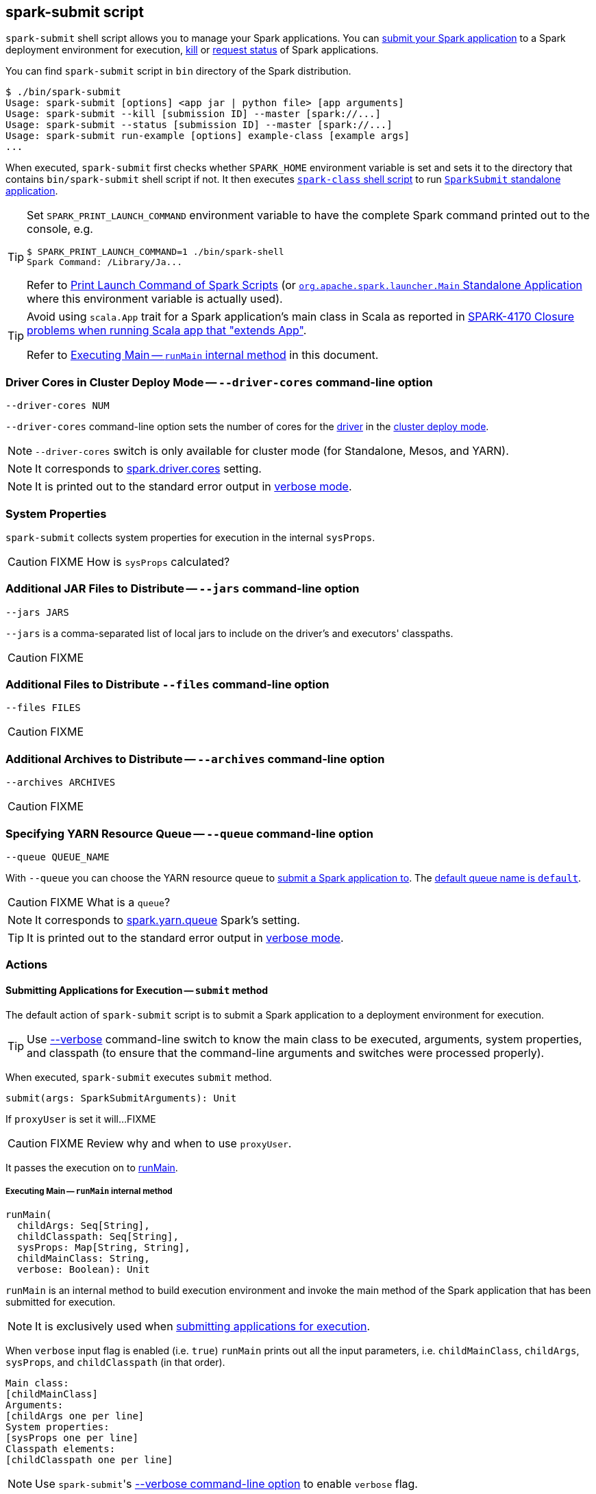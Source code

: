 == spark-submit script

`spark-submit` shell script allows you to manage your Spark applications. You can <<submit, submit your Spark application>> to a Spark deployment environment for execution, <<kill, kill>> or <<status, request status>> of Spark applications.

You can find `spark-submit` script in `bin` directory of the Spark distribution.

```
$ ./bin/spark-submit
Usage: spark-submit [options] <app jar | python file> [app arguments]
Usage: spark-submit --kill [submission ID] --master [spark://...]
Usage: spark-submit --status [submission ID] --master [spark://...]
Usage: spark-submit run-example [options] example-class [example args]
...
```

When executed, `spark-submit` first checks whether `SPARK_HOME` environment variable is set and sets it to the directory that contains `bin/spark-submit` shell script if not. It then executes link:spark-class.adoc[`spark-class` shell script] to run <<main, `SparkSubmit` standalone application>>.

[TIP]
====
Set `SPARK_PRINT_LAUNCH_COMMAND` environment variable to have the complete Spark command printed out to the console, e.g.

```
$ SPARK_PRINT_LAUNCH_COMMAND=1 ./bin/spark-shell
Spark Command: /Library/Ja...
```

Refer to link:spark-tips-and-tricks.adoc#SPARK_PRINT_LAUNCH_COMMAND[Print Launch Command of Spark Scripts] (or link:spark-class.adoc#main[`org.apache.spark.launcher.Main` Standalone Application] where this environment variable is actually used).
====

[TIP]
====
Avoid using `scala.App` trait for a Spark application's main class in Scala as reported in https://issues.apache.org/jira/browse/SPARK-4170[SPARK-4170 Closure problems when running Scala app that "extends App"].

Refer to <<runMain, Executing Main -- `runMain` internal method>> in this document.
====

=== [[driver-cores]] Driver Cores in Cluster Deploy Mode -- `--driver-cores` command-line option

```
--driver-cores NUM
```

`--driver-cores` command-line option sets the number of cores for the link:spark-driver.adoc[driver] in the link:spark-deploy-mode.adoc#cluster[cluster deploy mode].

NOTE: `--driver-cores` switch is only available for cluster mode (for Standalone, Mesos, and YARN).

NOTE: It corresponds to link:spark-driver.adoc#spark_driver_cores[spark.driver.cores] setting.

NOTE: It is printed out to the standard error output in <<verbose-mode, verbose mode>>.

=== [[system-properties]] System Properties

`spark-submit` collects system properties for execution in the internal `sysProps`.

CAUTION: FIXME How is `sysProps` calculated?

=== [[jars]] Additional JAR Files to Distribute -- `--jars` command-line option

```
--jars JARS
```

`--jars` is a comma-separated list of local jars to include on the driver's and executors' classpaths.

CAUTION: FIXME

=== [[files]] Additional Files to Distribute `--files` command-line option

```
--files FILES
```

CAUTION: FIXME

=== [[archives]] Additional Archives to Distribute -- `--archives` command-line option

```
--archives ARCHIVES
```

CAUTION: FIXME

=== [[queue]] Specifying YARN Resource Queue -- `--queue`  command-line option

```
--queue QUEUE_NAME
```

With `--queue` you can choose the YARN resource queue to link:spark-yarn-client.adoc#createApplicationSubmissionContext[submit a Spark application to]. The link:yarn/spark-yarn-settings.adoc#spark.yarn.queue[default queue name is `default`].

CAUTION: FIXME What is a `queue`?

NOTE: It corresponds to link:yarn/spark-yarn-settings.adoc#spark.yarn.queue[spark.yarn.queue] Spark's setting.

TIP: It is printed out to the standard error output in <<verbose-mode, verbose mode>>.

=== [[actions]] Actions

==== [[submit]] Submitting Applications for Execution -- `submit` method

The default action of `spark-submit` script is to submit a Spark application to a deployment environment for execution.

TIP: Use <<verbose-mode, --verbose>> command-line switch to know the main class to be executed, arguments, system properties, and classpath (to ensure that the command-line arguments and switches were processed properly).

When executed, `spark-submit` executes `submit` method.

[source, scala]
----
submit(args: SparkSubmitArguments): Unit
----

If `proxyUser` is set it will...FIXME

CAUTION: FIXME Review why and when to use `proxyUser`.

It passes the execution on to <<runMain, runMain>>.

===== [[runMain]] Executing Main -- `runMain` internal method

[source, scala]
----
runMain(
  childArgs: Seq[String],
  childClasspath: Seq[String],
  sysProps: Map[String, String],
  childMainClass: String,
  verbose: Boolean): Unit
----

`runMain` is an internal method to build execution environment and invoke the main method of the Spark application that has been submitted for execution.

NOTE: It is exclusively used when <<submit, submitting applications for execution>>.

When `verbose` input flag is enabled (i.e. `true`) `runMain` prints out all the input parameters, i.e. `childMainClass`, `childArgs`, `sysProps`, and `childClasspath` (in that order).

```
Main class:
[childMainClass]
Arguments:
[childArgs one per line]
System properties:
[sysProps one per line]
Classpath elements:
[childClasspath one per line]
```

NOTE: Use ``spark-submit``'s <<verbose-mode, --verbose command-line option>> to enable `verbose` flag.

`runMain` builds the context classloader (as `loader`) depending on `spark.driver.userClassPathFirst` flag.

CAUTION: FIXME Describe `spark.driver.userClassPathFirst`

It <<addJarToClasspath, adds the jars>> specified in `childClasspath` input parameter to the context classloader (that is later responsible for loading the `childMainClass` main class).

NOTE: `childClasspath` input parameter corresponds to <<jars, --jars command-line option>> with the primary resource if specified in link:spark-deploy-mode.adoc#client[client deploy mode].

It sets all the system properties specified in `sysProps` input parameter (using Java's https://docs.oracle.com/javase/8/docs/api/java/lang/System.html#setProperty-java.lang.String-java.lang.String-[System.setProperty] method).

TIP: Read <<system-properties, System Properties>> about how the process of collecting system properties works.

It creates an instance of `childMainClass` main class (as `mainClass`).

NOTE: `childMainClass` is the main class `spark-submit` has been invoked with.

TIP: Avoid using `scala.App` trait for a Spark application's main class in Scala as reported in https://issues.apache.org/jira/browse/SPARK-4170[SPARK-4170 Closure problems when running Scala app that "extends App"].

If you use `scala.App` for the main class, you should see the following warning message in the logs:

```
Warning: Subclasses of scala.App may not work correctly. Use a main() method instead.
```

Finally, `runMain` executes the `main` method of the Spark application passing in the `childArgs` arguments.

Any `SparkUserAppException` exceptions lead to `System.exit` while the others are simply re-thrown.

===== [[addJarToClasspath]] Adding Local Jars to ClassLoader -- `addJarToClasspath` internal method

[source, scala]
----
addJarToClasspath(localJar: String, loader: MutableURLClassLoader)
----

`addJarToClasspath` is an internal method to add `file` or `local` jars (as `localJar`) to the `loader` classloader.

Internally, `addJarToClasspath` resolves the URI of `localJar`. If the URI is `file` or `local` and the file denoted by `localJar` exists, `localJar` is added to `loader`. Otherwise, the following warning is printed out to the logs:

```
Warning: Local jar /path/to/fake.jar does not exist, skipping.
```

For all other URIs, the following warning is printed out to the logs:

```
Warning: Skip remote jar hdfs://fake.jar.
```

NOTE: `addJarToClasspath` assumes `file` URI when `localJar` has no URI specified, e.g. `/path/to/local.jar`.

CAUTION: FIXME What is a URI fragment? How does this change re YARN distributed cache? See `Utils#resolveURI`.

==== [[kill]] Killing Applications -- `--kill` command-line option

`--kill`

==== [[status]][[requestStatus]] Requesting Application Status -- `--status` command-line option

`--status`

=== [[command-line-options]] Command-line Options

Execute `spark-submit --help` to know about the command-line options supported.

```
➜  spark git:(master) ✗ ./bin/spark-submit --help
Usage: spark-submit [options] <app jar | python file> [app arguments]
Usage: spark-submit --kill [submission ID] --master [spark://...]
Usage: spark-submit --status [submission ID] --master [spark://...]
Usage: spark-submit run-example [options] example-class [example args]

Options:
  --master MASTER_URL         spark://host:port, mesos://host:port, yarn, or local.
  --deploy-mode DEPLOY_MODE   Whether to launch the driver program locally ("client") or
                              on one of the worker machines inside the cluster ("cluster")
                              (Default: client).
  --class CLASS_NAME          Your application's main class (for Java / Scala apps).
  --name NAME                 A name of your application.
  --jars JARS                 Comma-separated list of local jars to include on the driver
                              and executor classpaths.
  --packages                  Comma-separated list of maven coordinates of jars to include
                              on the driver and executor classpaths. Will search the local
                              maven repo, then maven central and any additional remote
                              repositories given by --repositories. The format for the
                              coordinates should be groupId:artifactId:version.
  --exclude-packages          Comma-separated list of groupId:artifactId, to exclude while
                              resolving the dependencies provided in --packages to avoid
                              dependency conflicts.
  --repositories              Comma-separated list of additional remote repositories to
                              search for the maven coordinates given with --packages.
  --py-files PY_FILES         Comma-separated list of .zip, .egg, or .py files to place
                              on the PYTHONPATH for Python apps.
  --files FILES               Comma-separated list of files to be placed in the working
                              directory of each executor.

  --conf PROP=VALUE           Arbitrary Spark configuration property.
  --properties-file FILE      Path to a file from which to load extra properties. If not
                              specified, this will look for conf/spark-defaults.conf.

  --driver-memory MEM         Memory for driver (e.g. 1000M, 2G) (Default: 1024M).
  --driver-java-options       Extra Java options to pass to the driver.
  --driver-library-path       Extra library path entries to pass to the driver.
  --driver-class-path         Extra class path entries to pass to the driver. Note that
                              jars added with --jars are automatically included in the
                              classpath.

  --executor-memory MEM       Memory per executor (e.g. 1000M, 2G) (Default: 1G).

  --proxy-user NAME           User to impersonate when submitting the application.
                              This argument does not work with --principal / --keytab.

  --help, -h                  Show this help message and exit.
  --verbose, -v               Print additional debug output.
  --version,                  Print the version of current Spark.

 Spark standalone with cluster deploy mode only:
  --driver-cores NUM          Cores for driver (Default: 1).

 Spark standalone or Mesos with cluster deploy mode only:
  --supervise                 If given, restarts the driver on failure.
  --kill SUBMISSION_ID        If given, kills the driver specified.
  --status SUBMISSION_ID      If given, requests the status of the driver specified.

 Spark standalone and Mesos only:
  --total-executor-cores NUM  Total cores for all executors.

 Spark standalone and YARN only:
  --executor-cores NUM        Number of cores per executor. (Default: 1 in YARN mode,
                              or all available cores on the worker in standalone mode)

 YARN-only:
  --driver-cores NUM          Number of cores used by the driver, only in cluster mode
                              (Default: 1).
  --queue QUEUE_NAME          The YARN queue to submit to (Default: "default").
  --num-executors NUM         Number of executors to launch (Default: 2).
  --archives ARCHIVES         Comma separated list of archives to be extracted into the
                              working directory of each executor.
  --principal PRINCIPAL       Principal to be used to login to KDC, while running on
                              secure HDFS.
  --keytab KEYTAB             The full path to the file that contains the keytab for the
                              principal specified above. This keytab will be copied to
                              the node running the Application Master via the Secure
                              Distributed Cache, for renewing the login tickets and the
                              delegation tokens periodically.
```

* `--class`
* `--conf` or `-c`
* `--deploy-mode` (see <<deploy-mode, Deploy Mode>>)
* `--driver-class-path` (see <<driver-class-path, --driver-class-path command-line option>>)
* `--driver-cores`  (see <<driver-cores, Driver Cores in Cluster Deploy Mode>>)
* `--driver-java-options`
* `--driver-library-path`
* `--driver-memory`
* `--executor-memory`
* `--files`
* `--jars`
* `--kill` for link:spark-standalone.adoc[Standalone cluster mode] only
* `--master`
* `--name`
* `--packages`
* `--exclude-packages`
* `--properties-file`
* `--proxy-user`
* `--py-files`
* `--repositories`
* `--status` for link:spark-standalone.adoc[Standalone cluster mode] only
* `--total-executor-cores`

List of switches, i.e. command-line options that do not take parameters:

* `--help` or `-h`
* `--supervise` for link:spark-standalone.adoc[Standalone cluster mode] only
* `--usage-error`
* `--verbose` or `-v` (see <<verbose-mode, Verbose Mode>>)
* `--version` (see <<version, Version>>)

YARN-only options:

* `--archives`
* `--executor-cores`
* `--keytab`
* `--num-executors`
* `--principal`
* `--queue` (see <<queue, Specifying YARN Resource Queue (--queue switch)>>)

=== [[driver-class-path]] `--driver-class-path` command-line option

`--driver-class-path` command-line option sets the extra class path entries (e.g. jars and directories) that should be added to a driver's JVM.

TIP: You should use `--driver-class-path` in `client` deploy mode (not link:spark-configuration.adoc[SparkConf]) to ensure that the CLASSPATH is set up with the entries. `client` deploy mode uses the same JVM for the driver as ``spark-submit``'s.

`--driver-class-path` sets the internal `driverExtraClassPath` attribute when `SparkSubmitArguments.handle` called.

It works for all cluster managers and deploy modes.

If `driverExtraClassPath` not set on command-line, the link:spark-driver.adoc#spark_driver_extraClassPath[spark.driver.extraClassPath] setting is used.

NOTE: Command-line options (e.g. `--driver-class-path`) have higher precedence than their corresponding Spark settings in a Spark properties file (e.g. `spark.driver.extraClassPath`). You can therefore control the final settings by overriding Spark settings on command line using the command-line options.

.Spark Settings in Spark Properties File and on Command Line
[frame="topbot",options="header",width="100%"]
|======================
| Setting / System Property | Command-Line Option | Description
| link:spark-driver.adoc#spark_driver_extraClassPath[spark.driver.extraClassPath] | `--driver-class-path` | Extra class path entries (e.g. jars and directories) to pass to a driver's JVM.
|======================

CAUTION: FIXME `SparkSubmitArguments.sparkProperties` -- where's this used and how's this set?

=== [[version]] Version -- `--version` command-line option

```
$ ./bin/spark-submit --version
Welcome to
      ____              __
     / __/__  ___ _____/ /__
    _\ \/ _ \/ _ `/ __/  '_/
   /___/ .__/\_,_/_/ /_/\_\   version 2.1.0-SNAPSHOT
      /_/

Branch master
Compiled by user jacek on 2016-09-27T06:11:51Z
Revision 6ee28423ad1b2e6089b82af64a31d77d3552bb38
Url https://github.com/jaceklaskowski/spark.git
Type --help for more information.
```

=== [[verbose-mode]] Verbose Mode -- `--verbose` command-line option

When `spark-submit` is executed with `--verbose` command-line option, it enters *verbose mode*.

In verbose mode, the parsed arguments are printed out to the System error output.

```
FIXME
```

It also prints out `propertiesFile` and the properties from the file.

```
FIXME
```

=== [[deploy-mode]] Deploy Mode -- `--deploy-mode` command-line option

You use spark-submit's `--deploy-mode` command-line option to specify the link:spark-deploy-mode.adoc[deploy mode] for a Spark application.

=== [[environment-variables]] Environment Variables

The following is the list of environment variables that are considered when command-line options are not specified:

* `MASTER` for `--master`
* `SPARK_DRIVER_MEMORY` for `--driver-memory`
* `SPARK_EXECUTOR_MEMORY` (see link:spark-sparkcontext.adoc#environment-variables[Environment Variables] in the SparkContext document)
* `SPARK_EXECUTOR_CORES`
* `DEPLOY_MODE`
* `SPARK_YARN_APP_NAME`
* `_SPARK_CMD_USAGE`

=== External packages and custom repositories

The `spark-submit` utility supports specifying external packages using Maven coordinates using `--packages` and custom repositories using `--repositories`.

```
./bin/spark-submit \
  --packages my:awesome:package \
  --repositories s3n://$aws_ak:$aws_sak@bucket/path/to/repo
```

FIXME Why should I care?

=== [[main]] `SparkSubmit` Standalone Application -- `main` method

TIP: The source code of the script lives in https://github.com/apache/spark/blob/master/bin/spark-submit.

When executed, `spark-submit` script simply passes the call to link:spark-class.adoc[spark-class] with `org.apache.spark.deploy.SparkSubmit` class followed by command-line arguments.

[TIP]
====
`spark-class` uses the class name -- `org.apache.spark.deploy.SparkSubmit` -- to parse command-line arguments appropriately.

Refer to link:spark-class.adoc#main[`org.apache.spark.launcher.Main` Standalone Application]
====

It creates an instance of <<SparkSubmitArguments, SparkSubmitArguments>>.

If in <<verbose-mode, verbose mode>>, it prints out the application arguments.

It then relays the execution to <<actions, action-specific internal methods>> (with the application arguments):

* When no action was explicitly given, it is assumed <<submit, submit>> action.
* <<kill, kill>> (when `--kill` switch is used)
* <<requestStatus, requestStatus>> (when `--status` switch is used)

NOTE: The action can only have one of the three available values: `SUBMIT`, `KILL`, or `REQUEST_STATUS`.

==== [[SparkSubmitArguments]] `SparkSubmitArguments` -- spark-submit Command-Line Argument Parser

`SparkSubmitArguments` is a `private[deploy]` class to handle the command-line arguments of `spark-submit` script that the <<actions, actions>> use for their execution (possibly with the explicit `env` environment).

[source, scala]
----
SparkSubmitArguments(
  args: Seq[String],
  env: Map[String, String] = sys.env)
----

NOTE: `SparkSubmitArguments` is created when <<main, launching `spark-submit` script>> with only `args` passed in and later used for printing the arguments in <<verbose-mode, verbose mode>>.

==== [[loadEnvironmentArguments]] Calculating Current Spark Properties -- `loadEnvironmentArguments` internal method

[source, scala]
----
loadEnvironmentArguments(): Unit
----

`loadEnvironmentArguments` internal method calculates the settings for the current execution of spark-submit.

`loadEnvironmentArguments` reads command-line options first followed by Spark properties and System's environment variables.

NOTE: Spark config properties start with `spark.` prefix and can be set using `--conf [key=value]` command-line option.

.Command-Line Options, Spark Properties and Environment Variables Mapping
[frame="topbot",cols="1,1,1,1",options="header",width="100%"]
|======================
| Command-Line Option | Spark Config Property | Environment Variable | Description
| `action` | | | Defaults to `SUBMIT`
| `deployMode` | `spark.submit.deployMode` | `DEPLOY_MODE` |
| `driverExtraClassPath` | `spark.driver.extraClassPath` |  |
| `driverExtraJavaOptions` | `spark.driver.extraJavaOptions` |  |
| `driverExtraLibraryPath` | `spark.driver.extraLibraryPath` |  |
| `driverMemory` | `spark.driver.memory` | `SPARK_DRIVER_MEMORY` |
| `driverCores` | `spark.driver.cores` | |
| `executorMemory` | `spark.executor.memory` | `SPARK_EXECUTOR_MEMORY` |
| `executorCores` | `spark.executor.cores` | `SPARK_EXECUTOR_CORES` |
| `files` | `spark.files` | |
| `ivyRepoPath` | `spark.jars.ivy` | |
| `jars` | `spark.jars` | |
| `keytab` | `spark.yarn.keytab` | |
| `master` | `spark.master` | `MASTER` | Defaults to `local[*]`. Master URL
| `name` | `spark.app.name` | `SPARK_YARN_APP_NAME` (YARN only) | Uses `mainClass` or the directory off `primaryResource` when no other ways set it
| `numExecutors` | `spark.executor.instances` | |
| `packages` | `spark.jars.packages` | |
| `packagesExclusions` | `spark.jars.excludes` | |
| `totalExecutorCores` | `spark.cores.max` | |
| `principal` | `spark.yarn.principal` | |
|======================

==== [[sparkenv]] spark-env.sh - load additional environment settings

* `spark-env.sh` consists of environment settings to configure Spark for your site.

  export JAVA_HOME=/your/directory/java
  export HADOOP_HOME=/usr/lib/hadoop
  export SPARK_WORKER_CORES=2
  export SPARK_WORKER_MEMORY=1G

* `spark-env.sh` is loaded at the startup of Spark's command line scripts.
* `SPARK_ENV_LOADED` env var is to ensure the `spark-env.sh` script is loaded once.
* `SPARK_CONF_DIR` points at the directory with `spark-env.sh` or `$SPARK_HOME/conf` is used.
* `spark-env.sh` is executed if it exists.
* `$SPARK_HOME/conf` directory has `spark-env.sh.template` file that serves as a template for your own custom configuration.

Consult http://spark.apache.org/docs/latest/configuration.html#environment-variables[Environment Variables] in the official documentation.
